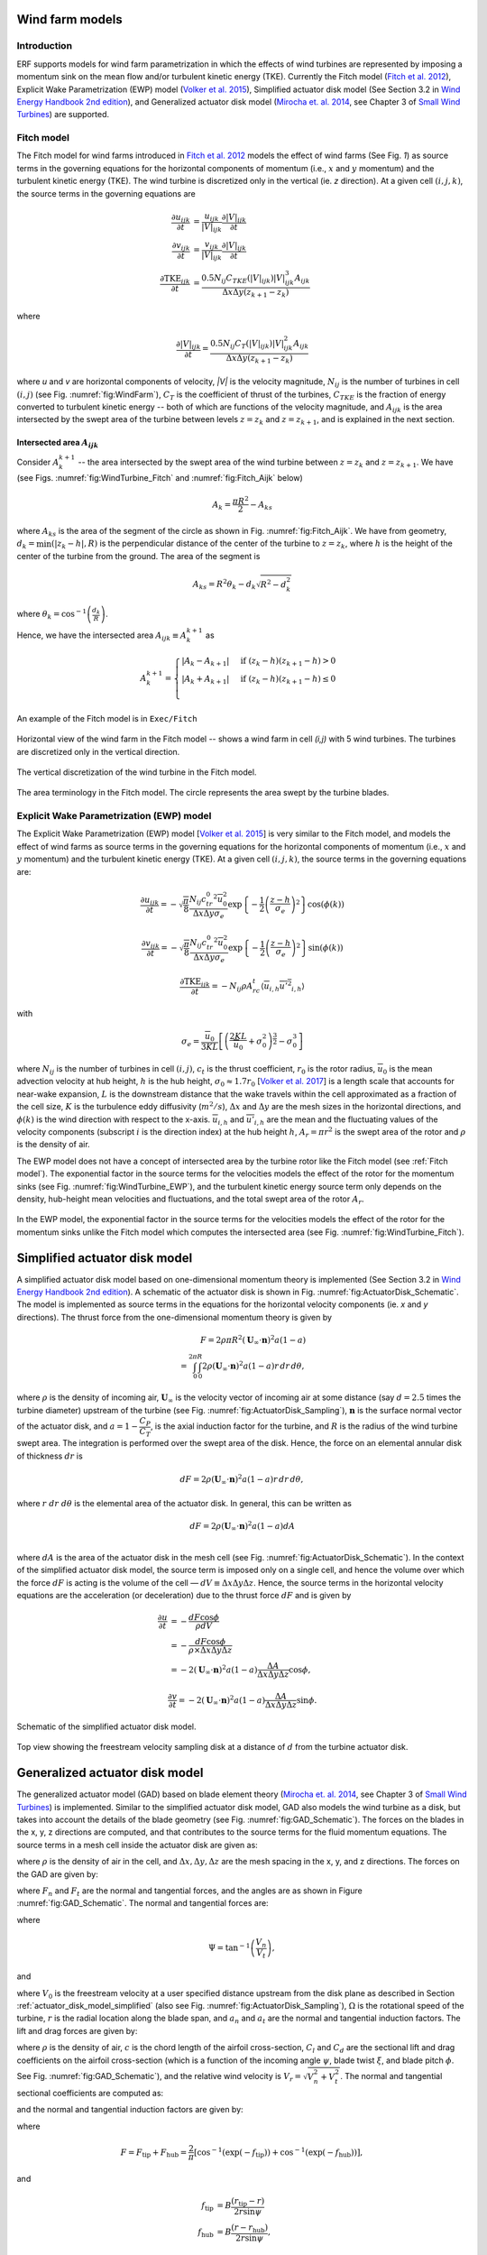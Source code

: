 Wind farm models
==================

Introduction
-------------

ERF supports models for wind farm parametrization in which the effects of wind turbines are represented by imposing a momentum sink on the mean flow and/or turbulent kinetic energy (TKE). Currently the Fitch model (`Fitch et al. 2012`_), Explicit Wake Parametrization (EWP) model (`Volker et al. 2015`_), Simplified actuator disk model (See Section 3.2 in `Wind Energy Handbook 2nd edition`_), and Generalized actuator disk model (`Mirocha et. al. 2014`_, see Chapter 3 of `Small Wind Turbines`_) are supported.

.. _Fitch model:

Fitch model
------------

The Fitch model for wind farms introduced in `Fitch et al. 2012`_  models the effect of wind farms (See Fig. `1`) as source terms in the governing equations for the horizontal components of momentum (i.e., :math:`x` and :math:`y` momentum) and the turbulent kinetic energy (TKE). The wind turbine is discretized only in the vertical (ie. `z` direction). At a given cell :math:`(i,j,k)`, the source terms in the governing equations are

.. _`Fitch et al. 2012`: https://journals.ametsoc.org/view/journals/mwre/140/9/mwr-d-11-00352.1.xml

.. math::

    \frac{\partial u_{ijk}}{\partial t} &= \frac{u_{ijk}}{|V|_{ijk}}\frac{\partial |V|_{ijk}}{\partial t} \\
    \frac{\partial v_{ijk}}{\partial t} &= \frac{v_{ijk}}{|V|_{ijk}}\frac{\partial |V|_{ijk}}{\partial t} \\
    \frac{\partial \text{TKE}_{ijk}}{\partial t} &=  \frac{0.5N_{ij}C_{TKE}(|V|_{ijk})|V|_{ijk}^3A_{ijk}}{\Delta x \Delta y (z_{k+1}-z_k)}

where

.. math::

    \frac{\partial |V|_{ijk}}{\partial t} = \frac{0.5N_{ij}C_T(|V|_{ijk})|V|_{ijk}^2A_{ijk}}{\Delta x \Delta y (z_{k+1}-z_k)}

where `u` and `v` are horizontal components of velocity, `|V|` is the velocity magnitude, :math:`N_{ij}` is the number of turbines in cell :math:`(i,j)` (see Fig. :numref:`fig:WindFarm`), :math:`C_T` is the coefficient of thrust of the turbines, :math:`C_{TKE}` is the fraction of energy converted to turbulent kinetic energy -- both of which are functions of the velocity magnitude, and :math:`A_{ijk}` is the area intersected by the swept area of the turbine between levels :math:`z=z_k` and :math:`z= z_{k+1}`, and is explained in the next section.


Intersected area :math:`A_{ijk}`
~~~~~~~~~~~~~~~~~~~~~~~~~~~~~~~~~~

Consider :math:`A_k^{k+1}` -- the area intersected by the swept area of the wind turbine between :math:`z=z_k` and :math:`z = z_{k+1}`. We have (see Figs. :numref:`fig:WindTurbine_Fitch` and :numref:`fig:Fitch_Aijk` below)

.. math::

    A_k = \frac{\pi R^2}{2} - A_{ks}

where :math:`A_{ks}` is the area of the segment of the circle as shown in Fig. :numref:`fig:Fitch_Aijk`. We have from geometry, :math:`d_k = \min(|z_k - h|,R)` is the perpendicular distance of the center of the turbine to :math:`z = z_k`, where :math:`h` is the height of the center of the turbine from the ground. The area of the segment is

.. math::

    A_{ks} = R^2\theta_k - d_k\sqrt{R^2 - d_k^2}

where :math:`\theta_k = \cos^{-1}\left(\frac{d_k}{R}\right)`.

Hence, we have the intersected area :math:`A_{ijk}\equiv A_k^{k+1}` as

.. math::

    A_k^{k+1} =
    \begin{cases}
        |A_k - A_{k+1}| & \text{if } (z_k - h)(z_{k+1}-h) > 0 \\
        |A_k + A_{k+1}| & \text{if } (z_k - h)(z_{k+1}-h) \le 0 \\
    \end{cases}

An example of the Fitch model is in ``Exec/Fitch``

.. _fig:WindFarm:

.. figure:: ../figures/WindFarm_Fitch.png
   :width: 300
   :align: center

   Horizontal view of the wind farm in the Fitch model -- shows a wind farm in cell `(i,j)` with 5 wind turbines. The turbines are discretized only in the vertical direction.

.. _fig:WindTurbine_Fitch:

.. figure:: ../figures/WindTurbine_Fitch.png
   :width: 400
   :align: center

   The vertical discretization of the wind turbine in the Fitch model.

.. _fig:Fitch_Aijk:

.. figure:: ../figures/FitchModel_A_ijk.png
   :width: 400
   :align: center

   The area terminology in the Fitch model. The circle represents the area swept by the turbine blades.


.. _explicit-wake-parametrization-ewp-model:

Explicit Wake Parametrization (EWP) model
-----------------------------------------

The Explicit Wake Parametrization (EWP) model [`Volker et al. 2015`_] is very similar to the Fitch model, and models the effect of wind farms as source terms in the governing equations for the horizontal components of momentum (i.e., :math:`x` and :math:`y` momentum) and the turbulent kinetic energy (TKE). At a given cell :math:`(i,j,k)`, the source terms in the governing equations are:

.. math::
    \frac{\partial u_{ijk}}{\partial t} = -\sqrt{\frac{\pi}{8}}\frac{N_{ij}c_tr_0^2\overline{u}_0^2}{\Delta x \Delta y \sigma_e}
    \exp\left\{-\frac{1}{2}\left(\frac{z-h}{\sigma_e}\right)^2\right\}\cos(\phi(k))

.. math::
    \frac{\partial v_{ijk}}{\partial t} = -\sqrt{\frac{\pi}{8}}\frac{N_{ij}c_tr_0^2\overline{u}_0^2}{\Delta x \Delta y \sigma_e}
    \exp\left\{-\frac{1}{2}\left(\frac{z-h}{\sigma_e}\right)^2\right\}\sin(\phi(k))

.. math::
    \frac{\partial \text{TKE}_{ijk}}{\partial t} = -N_{ij}\rho A_rc_t\langle \overline{u}_{i,h}\overline{u'^2}_{i,h}\rangle

with

.. math::
    \sigma_e = \frac{\overline{u}_0}{3KL}\left[\left(\frac{2KL}{\overline{u}_0} + \sigma_0^2\right)^{\frac{3}{2}} - \sigma_0^3\right]

where :math:`N_{ij}` is the number of turbines in cell :math:`(i,j)`, :math:`c_t` is the thrust coefficient, :math:`r_0` is the rotor radius, :math:`\overline{u}_0` is the mean advection velocity at hub height, :math:`h` is the hub height, :math:`\sigma_0 \approx 1.7 r_0` [`Volker et al. 2017`_] is a length scale that accounts for near-wake expansion, :math:`L` is the downstream distance that the wake travels within the cell approximated as a fraction of the cell size, :math:`K` is the turbulence eddy diffusivity (:math:`m^2/s`), :math:`\Delta x` and :math:`\Delta y` are the mesh sizes in the horizontal directions, and :math:`\phi(k)` is the wind direction with respect to the x-axis. :math:`\overline{u}_{i,h}` and :math:`\overline{u'}_{i,h}` are the mean and the fluctuating values of the velocity components (subscript :math:`i` is the direction index) at the hub height :math:`h`, :math:`A_r = \pi r^2` is the swept area of the rotor and :math:`\rho` is the density of air.

The EWP model does not have a concept of intersected area by the turbine rotor like the Fitch model (see :ref:`Fitch model`). The exponential factor in the source terms for the velocities models the effect of the rotor for the momentum sinks (see Fig. :numref:`fig:WindTurbine_EWP`), and the turbulent kinetic energy source term only depends on the density, hub-height mean velocities and fluctuations, and the total swept area of the rotor :math:`A_r`.

.. _fig:WindTurbine_EWP:

.. figure:: ../figures/WindTurbine_EWP.png
   :width: 400
   :align: center

   In the EWP model, the exponential factor in the source terms for the velocities models the effect of the rotor for the momentum sinks unlike the Fitch model which computes the
   intersected area (see Fig. :numref:`fig:WindTurbine_Fitch`).

.. _`Volker et al. 2015`: https://gmd.copernicus.org/articles/8/3715/2015/
.. _`Volker et al. 2017`: https://doi.org/10.1088/1748-9326/aa5d86


.. _actuator_disk_model_simplified:

Simplified actuator disk model
=================================

A simplified actuator disk model based on one-dimensional momentum theory is implemented (See Section 3.2 in `Wind Energy Handbook 2nd edition`_). A schematic of the actuator disk is shown in  Fig. :numref:`fig:ActuatorDisk_Schematic`.
The model is implemented as source terms in the equations for the horizontal velocity components (ie. `x` and `y` directions). The thrust force from the one-dimensional momentum theory is given by

.. math::

    F = 2 \rho \pi R^2 (\mathbf{U}_\infty \cdot \mathbf{n})^2 a (1-a) \\
      = \int_0^{2\pi}\int_0^R 2 \rho (\mathbf{U}_\infty \cdot \mathbf{n})^2 a (1 - a) r\,dr\,d\theta,

where :math:`\rho` is the density of incoming air, :math:`\mathbf{U}_\infty` is the velocity vector of incoming air at some distance (say :math:`d=2.5` times the turbine diameter) upstream of the turbine (see Fig. :numref:`fig:ActuatorDisk_Sampling`), :math:`\mathbf{n}` is the surface normal vector of the actuator disk, and :math:`a = 1 - \cfrac{C_P}{C_T}`, is the axial induction factor for the turbine, and :math:`R` is the radius of the wind turbine swept area. The integration is performed over the swept area of the disk. Hence, the force on an elemental annular disk of thickness :math:`dr` is

.. math::

    dF = 2 \rho (\mathbf{U}_\infty \cdot \mathbf{n})^2 a (1 - a) r\,dr\,d\theta,

where :math:`r~dr~d\theta` is the elemental area of the actuator disk. In general, this can be written as

.. math::

    dF = 2 \rho (\mathbf{U}_\infty \cdot \mathbf{n})^2 a (1 - a) dA \\

where :math:`dA` is the area of the actuator disk in the mesh cell (see Fig. :numref:`fig:ActuatorDisk_Schematic`). In the context of the simplified actuator disk model, the source term is imposed only on a single cell, and hence the volume over which the force :math:`dF` is acting is the volume of the cell — :math:`dV \equiv \Delta x \Delta y \Delta z`. Hence, the source terms in the horizontal velocity equations are the acceleration (or deceleration) due to the thrust force :math:`dF` and is given by

.. math::

    \frac{\partial u}{\partial t} &= -\frac{dF \cos{\phi}}{\rho dV} \\
                                  &= -\frac{dF \cos{\phi}}{\rho \times \Delta x \Delta y \Delta z} \\
                                  &= -2(\mathbf{U}_\infty \cdot \mathbf{n})^2 a (1 - a)\frac{\Delta A}{\Delta x\Delta y\Delta z} \cos{\phi},

.. math::

    \frac{\partial v}{\partial t} = -2(\mathbf{U}_\infty \cdot \mathbf{n})^2 a (1 - a)\frac{\Delta A}{\Delta x\Delta y\Delta z} \sin{\phi}.

.. _fig:ActuatorDisk_Schematic:

.. figure:: ../figures/ActuatorDisk_Schematic.png
   :width: 300
   :align: center

   Schematic of the simplified actuator disk model.

.. _fig:ActuatorDisk_Sampling:

.. figure:: ../figures/ActuatorDisk_Sampling.png
   :width: 300
   :align: center

   Top view showing the freestream velocity sampling disk at a distance of :math:`d` from the turbine actuator disk.

.. _`Wind Energy Handbook 2nd edition`: https://www.wiley.com/en-us/Wind+Energy+Handbook%2C+2nd+Edition-p-9781119993926

.. _Inputs:


.. _generalized_actuator_disk_model:

Generalized actuator disk model
===============================

The generalized actuator model (GAD) based on blade element theory (`Mirocha et. al. 2014`_, see Chapter 3 of `Small Wind Turbines`_) is implemented. Similar to the simplified actuator disk model, GAD also models the wind turbine as a disk, but takes into account the details of the blade geometry (see Fig. :numref:`fig:GAD_Schematic`). The forces on the blades in the x, y, z directions are computed, and that contributes to the source terms for the fluid momentum equations. The source terms in a mesh cell inside the actuator disk are given as:

.. math::
   :label: GAD_source_terms

   \frac{\partial u}{\partial t} &= -\frac{F_x}{\rho \Delta x\Delta y\Delta z} \\
   \frac{\partial v}{\partial t} &= -\frac{F_y}{\rho \Delta x\Delta y\Delta z} \\
   \frac{\partial w}{\partial t} &= -\frac{F_z}{\rho \Delta x\Delta y\Delta z},

where :math:`\rho` is the density of air in the cell, and :math:`\Delta x, \Delta y, \Delta z` are the mesh spacing in the x, y, and z directions. The forces on the GAD are given by:

.. math::
   :label: GAD_forces

   F_x &= F_n \cos{\Phi} + F_t \sin\zeta \sin\Phi \\
   F_y &= F_n \sin{\Phi} - F_t \sin\zeta \cos\Phi \\
   F_z &= -F_t \cos\zeta,

where :math:`F_n` and :math:`F_t` are the normal and tangential forces, and the angles are as shown in Figure :numref:`fig:GAD_Schematic`. The normal and tangential forces are:

.. math::
   :label: GAD_Fn_Ft

   \begin{bmatrix}
   F_n \\
   F_t
   \end{bmatrix}
   =
   \begin{bmatrix}
   \cos\Psi & \sin\Psi \\
   \sin\Psi & -\cos\Psi
   \end{bmatrix}
   \begin{bmatrix}
   L \\
   D
   \end{bmatrix},

where

.. math::

   \Psi = \tan^{-1}\left(\frac{V_n}{V_t}\right),

and

.. math::
   :label: GAD_Vn_Vt

   V_n &= V_0(1-a_n) \\
   V_t &= \Omega(1+a_t)r,

where :math:`V_0` is the freestream velocity at a user specified distance upstream from the disk plane as described in Section :ref:`actuator_disk_model_simplified` (also see Fig. :numref:`fig:ActuatorDisk_Sampling`), :math:`\Omega` is the rotational speed of the turbine, :math:`r` is the radial location along the blade span, and :math:`a_n` and :math:`a_t` are the normal and tangential induction factors. The lift and drag forces are given by:

.. math::
   :label: GAD_L_D

   L &= \frac{1}{2} \rho V_r^2 c C_l \\
   D &= \frac{1}{2} \rho V_r^2 c C_d,

where :math:`\rho` is the density of air, :math:`c` is the chord length of the airfoil cross-section, :math:`C_l` and :math:`C_d` are the sectional lift and drag coefficients on the airfoil cross-section (which is a function of the incoming angle :math:`\psi`, blade twist :math:`\xi`, and blade pitch :math:`\phi`. See Fig. :numref:`fig:GAD_Schematic`), and the relative wind velocity is :math:`V_r = \sqrt{V_n^2 + V_t^2}`. The normal and tangential sectional coefficients are computed as:

.. math::
   :label: GAD_Cn_Ct

   \begin{bmatrix}
   C_n \\
   C_t
   \end{bmatrix}
   =
   \begin{bmatrix}
   \cos\Psi & \sin\Psi \\
   \sin\Psi & -\cos\Psi
   \end{bmatrix}
   \begin{bmatrix}
   C_l \\
   C_d
   \end{bmatrix},

and the normal and tangential induction factors are given by:

.. math::
   :label: GAD_an_at

   a_n &= \left[1 + \frac{4F \sin^2\psi}{s C_n}\right]^{-1} \\
   a_t &= \left[\frac{4F \sin\psi \cos\psi}{s C_t} - 1\right]^{-1},

where

.. math::

   F = F_\text{tip} + F_\text{hub} = \frac{2}{\pi} \left[\cos^{-1}\left(\exp(-f_\text{tip})\right) + \cos^{-1}\left(\exp(-f_\text{hub})\right)\right],

and

.. math::

   f_\text{tip} &= B \frac{(r_\text{tip}-r)}{2r \sin\psi} \\
   f_\text{hub} &= B \frac{(r-r_\text{hub})}{2r \sin\psi},

where :math:`r_\text{hub}` and :math:`r_\text{tip}` are the radius of the hub and the blade tip from the center of rotation of the disk, :math:`r` is the radial location along the blade span, and the solidity factor is :math:`s=\frac{cB}{2\pi r}`, where :math:`B` is the number of blades.

An iterative procedure is needed to compute the source terms, and is as follows:

1. An initial value is assumed for the normal and tangential induction factors :math:`a_n` and :math:`a_t`.
2. Compute the normal and tangential velocities from Eqn. :eq:`GAD_Vn_Vt`. .
3. From the tables for the `turbine specifications`_, `details of the blade geometry`_ and the `sectional coefficients of the airfoil cross sections`_, compute the values of :math:`C_l` and :math:`C_d` corresponding to the radial location :math:`r` along the blade span and the angle of attack :math:`\alpha = \psi - \xi + \phi`.
4. Compute the normal and tangential sectional coefficients :math:`C_n` and :math:`C_t` from Eqn. :eq:`GAD_Cn_Ct`.
5. Compute the normal and tangential induction factors :math:`a_n` and :math:`a_t` using Eqn. :eq:`GAD_an_at`.
6. Repeat steps 2 to 5 until the error in the normal and tangential induction factors, :math:`a_n` and :math:`a_t`, are less than :math:`1 \times 10^{-5}`.
7. Once the iterations converge, compute the sectional lift and drag forces, :math:`L` and :math:`D`, using Eqn. :eq:`GAD_L_D`.
8. Compute the normal and tangential forces, :math:`F_n` and :math:`F_t`, using Eqn. :eq:`GAD_Fn_Ft`.
9. Compute the forces on the disk using Eqn. :eq:`GAD_forces`.
10. Compute the source terms in the momentum equation using Eqn. :eq:`GAD_source_terms`.



.. _fig:GAD_Schematic:

.. figure:: ../figures/GAD_Schematic.png
   :width: 600
   :align: center

   Different views of the GAD showing the forces and angles involved: Blade cross section showing the normal (:math:`V_n`) and tangential (:math:`V_t`) components of velocity with the normal (:math:`a_n`) and tangential (:math:`a_t`) induction factors, relative wind velocity :math:`V_r`, blade twist angle :math:`\xi`, angle of relative wind :math:`\psi`, blade pitch angle :math:`\phi`, lift (:math:`L`) and drag (:math:`D`) forces, and normal (:math:`F_n`) and tangential (:math:`F_t`) forces; top view showing the flow direction and inclination angle :math:`\Phi`; and front view showing the actuator disk rotating clockwise.

.. _`Mirocha et. al. 2014`: https://doi.org/10.1063/1.4861061
.. _`Small Wind Turbines`: https://doi.org/10.1007/978-1-84996-175-2
.. _`turbine specifications`: https://github.com/NREL/openfast-turbine-models/blob/main/IEA-scaled/NREL-2.8-127/NREL-2.82-127_performance.csv
.. _`details of the blade geometry`: https://github.com/NREL/openfast-turbine-models/blob/main/IEA-scaled/NREL-2.8-127/20_monolithic_opt2/OpenFAST/NREL-2p8-127_AeroDyn15_blade.dat
.. _`sectional coefficients of the airfoil cross sections` : https://github.com/NREL/openfast-turbine-models/tree/main/IEA-scaled/NREL-2.8-127/20_monolithic_opt2/OpenFAST/Airfoils

Inputs for wind farm parametrization models
------------------------------------------------------------

The following are the inputs required for wind farm simulations.

.. code-block:: cpp

    // The parametrization model - Fitch, EWP, SimpleActuatorDisk
    erf.windfarm_type = "Fitch"

    // How are the turbine locations specified? - using latitude-longitude
    // format or x-y format? lat_lon or x_y
    erf.windfarm_loc_type = "lat_lon"

    // If using lat_lon, then the shift of the bounding box of the wind farm
    // from the x and y axes should be given. This is to avoid boundary
    // effects from the inflow boundaries. For example for 2 km shift from the
    // x and y axes, it should be
    erf.windfarm_x_shift     = 2000.0
    erf.windfarm_y_shift     = 2000.0

    // Table having the wind turbine locations
    erf.windfarm_loc_table = "windturbines_1WT.txt"

    // Table having the specifications of the wind turbines. All turbines are assumed to
    // have the same specifications
    erf.windfarm_spec_table = "wind-turbine_1WT.tbl"

    // In addition to the above, for simplified actuator disk model the following parameters are needed

    // The distance of the freestream velocity sampling disk from the turbine actuator
    // disk
    erf.sampling_distance_by_D = 2.5

    // The angle of the turbine actuator disk from the x axis
    erf.turb_disk_angle_from_x = 135.0

    // In addition to the above, for generalized actuator disk model the following parameters are needed

    // Table containing additional specification information of the wind turbine.
    // See Note below
    erf.windfarm_spec_table_extra = "NREL-2.82-127_performance.csv"

    // Table containing details of blade geometry
    // See Note below
    erf.windfarm_blade_table = "NREL-2p8-127_AeroDyn15_blade.dat"

    // Tables containing the sectional lift and drag coefficients for the
    // blade airfoil cross-sections.
    // See Note below.
    erf.windfarm_airfoil_tables = "Airfoils"

.. note::

   The format for the files required for the generalized actuator disk model are

   1. erf.windfarm_spec_table_extra = `NREL-2.82-127_performance.csv`_
   2. erf.windfarm_blade_table = `NREL-2p8-127_AeroDyn15_blade.dat`_
   3. erf.windfarm_airfoil_tables = `Airfoils`_.

.. _`NREL-2.82-127_performance.csv`: https://github.com/NREL/openfast-turbine-models/blob/main/IEA-scaled/NREL-2.8-127/NREL-2.82-127_performance.csv
.. _`NREL-2p8-127_AeroDyn15_blade.dat`: https://github.com/NREL/openfast-turbine-models/blob/main/IEA-scaled/NREL-2.8-127/20_monolithic_opt2/OpenFAST/NREL-2p8-127_AeroDyn15_blade.dat
.. _`Airfoils`: https://github.com/NREL/openfast-turbine-models/tree/main/IEA-scaled/NREL-2.8-127/20_monolithic_opt2/OpenFAST/Airfoils

1. ``erf.windfarm_type`` has to be one of the supported models - ``Fitch``, ``EWP``, ``SimpleActuatorDisk``.
2. ``erf.windfarm_loc_type`` is a variable to specify how the wind turbine locations in the wind farm is specified. If using the latitude and longitude of the turbine location, this has to be ``lat_lon`` or if using x and y coordinates to specify the turbine locations, this input is ``x_y``.

   - If using ``lat_lon`` format, ``erf.windfarm_x_shift`` and ``erf.windfarm_y_shfit`` specifies the shift of the bounding box of the wind farm from the x and y axes, so as to place the wind farm sufficiently inside the domain to avoid inflow boundary effects.

   - If using ``x_y`` format, there is no need to specify the ``erf.windfarm_x_shift`` and ``erf.windfarm_y_shift``.

3. The ``erf.windfarm_loc_table`` specifies the locations of the wind turbines in the wind farm.

   - For the latitude-longitude format, an example is as below. Each line specifies the latitude and longitude of the wind turbine location. The third entry simply has to be always 1 (WRF requires the third entry to be always 1, so maintaining same format here). The first entry means that the turbine is located at ``35.7828 deg N, 99.0168 deg W`` (note the negative sign in the entry corresponding to West).

     .. code-block:: cpp

        35.7828828829 -99.0168 1
        35.8219219219 -99.0168 1
        35.860960961 -99.0168 1
        35.9 -99.0168 1
        35.939039039 -99.0168 1
        35.9780780781 -99.0168 1
        36.0171171171 -99.0168 1
        35.7828828829 -98.9705333333 1

   - For the x-y format, an example is as below. Each line specifies the x and y coordinates of the wind turbine location in metres

     .. code-block:: cpp

        89264.99080053 91233.3333309002
        89259.1966417755 95566.6666710007
        89254.1277665419 99900.0000000001
        89249.7842982733 104233.333329
        89246.1663427532 108566.6666691
        89243.2739881117 112899.9999981
        93458.6633652711 86900.0000019001
        93450.4377452458 91233.3333309002
        93442.9032518779 95566.6666710007

4. The ``erf.windfarm_spec_table`` gives the specifications of the wind turbines in the wind farm. All wind turbines are assumed to have the same specifications. Here is a sample specifications table.

.. code-block:: cpp

    4
    119.0 178.0 0.130 2.0
    9   0.805    50.0
    10   0.805    50.0
    11   0.805    50.0
    12   0.805    50.0

The first line is the number of pairs of entries for the power curve and thrust coefficient (there are 4 entries in this table which are in the last four lines of the table).
The second line gives the height in meters of the turbine hub, the diameter in
meters of the rotor, the standing thrust coefficient, and the nominal power of the turbine in MW.
The remaining lines (four in this case) contain the three values of: wind speed (m/s), thrust coefficient, and power production in kW.

.. _Outputs:

Outputs
----------
1. Turbine locations are written into `turbine_locations.vtk`.
2. If using an actuator disk model, all the actuator disks are written out to `actuator_disks_all.vtk`. The actuator disks which are enclosed by the
   computational domain are written out to `actuator_disks_in_dom.vtk`.

These `vtk` files can be visualized in both VisIt and ParaView. The `turbine_locations.vtk` can be visualized using the `Points Gaussian` feature in ParaView or the `Mesh`
feature in VisIt. The `actuator_disks_in_dom.vtk` and `actuator_disks_all.vtk` files can be visualized using the `Wireframe` feature in ParaView or `Mesh` feature in VisIt.


